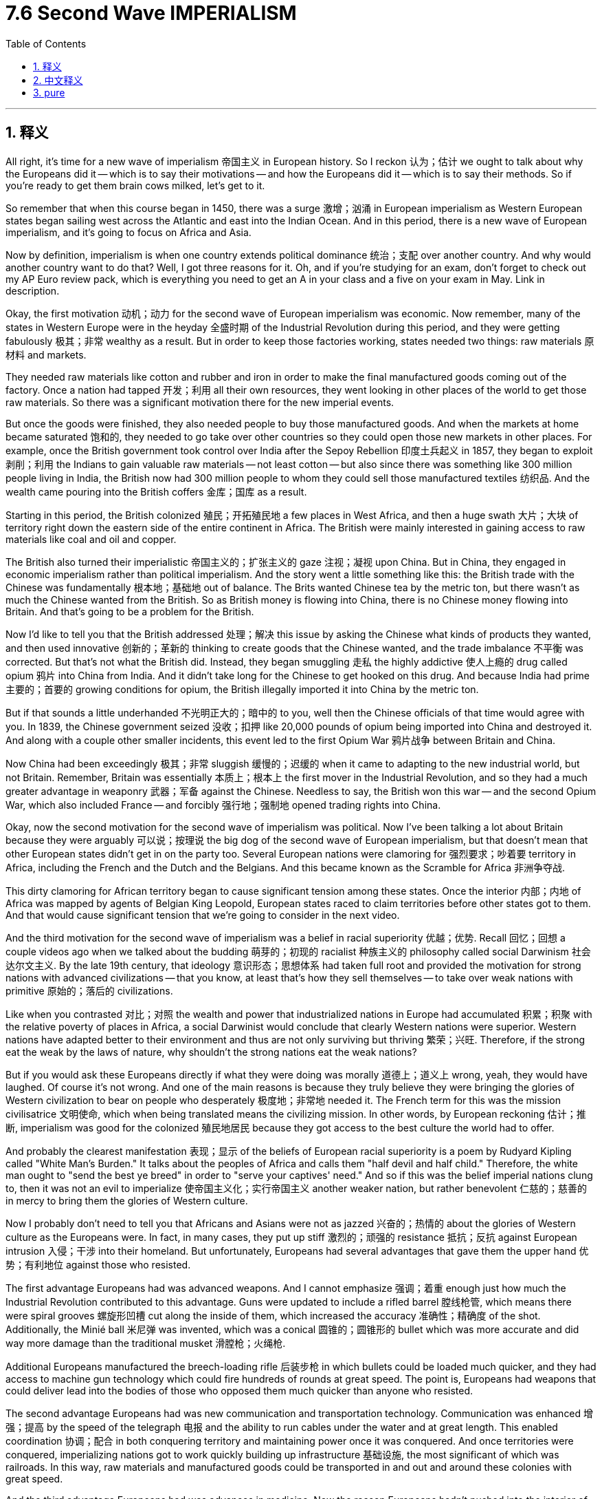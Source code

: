 
= 7.6 Second Wave IMPERIALISM
:toc: left
:toclevels: 3
:sectnums:
:stylesheet: myAdocCss.css

'''

== 释义

All right, it's time for a new wave of imperialism 帝国主义 in European history. So I reckon 认为；估计 we ought to talk about why the Europeans did it -- which is to say their motivations -- and how the Europeans did it -- which is to say their methods. So if you're ready to get them brain cows milked, let's get to it. +

So remember that when this course began in 1450, there was a surge 激增；汹涌 in European imperialism as Western European states began sailing west across the Atlantic and east into the Indian Ocean. And in this period, there is a new wave of European imperialism, and it's going to focus on Africa and Asia. +

Now by definition, imperialism is when one country extends political dominance 统治；支配 over another country. And why would another country want to do that? Well, I got three reasons for it. Oh, and if you're studying for an exam, don't forget to check out my AP Euro review pack, which is everything you need to get an A in your class and a five on your exam in May. Link in description. +

Okay, the first motivation 动机；动力 for the second wave of European imperialism was economic. Now remember, many of the states in Western Europe were in the heyday 全盛时期 of the Industrial Revolution during this period, and they were getting fabulously 极其；非常 wealthy as a result. But in order to keep those factories working, states needed two things: raw materials 原材料 and markets. +

They needed raw materials like cotton and rubber and iron in order to make the final manufactured goods coming out of the factory. Once a nation had tapped 开发；利用 all their own resources, they went looking in other places of the world to get those raw materials. So there was a significant motivation there for the new imperial events. +

But once the goods were finished, they also needed people to buy those manufactured goods. And when the markets at home became saturated 饱和的, they needed to go take over other countries so they could open those new markets in other places. For example, once the British government took control over India after the Sepoy Rebellion 印度土兵起义 in 1857, they began to exploit 剥削；利用 the Indians to gain valuable raw materials -- not least cotton -- but also since there was something like 300 million people living in India, the British now had 300 million people to whom they could sell those manufactured textiles 纺织品. And the wealth came pouring into the British coffers 金库；国库 as a result. +

Starting in this period, the British colonized 殖民；开拓殖民地 a few places in West Africa, and then a huge swath 大片；大块 of territory right down the eastern side of the entire continent in Africa. The British were mainly interested in gaining access to raw materials like coal and oil and copper. +

The British also turned their imperialistic 帝国主义的；扩张主义的 gaze 注视；凝视 upon China. But in China, they engaged in economic imperialism rather than political imperialism. And the story went a little something like this: the British trade with the Chinese was fundamentally 根本地；基础地 out of balance. The Brits wanted Chinese tea by the metric ton, but there wasn't as much the Chinese wanted from the British. So as British money is flowing into China, there is no Chinese money flowing into Britain. And that's going to be a problem for the British. +

Now I'd like to tell you that the British addressed 处理；解决 this issue by asking the Chinese what kinds of products they wanted, and then used innovative 创新的；革新的 thinking to create goods that the Chinese wanted, and the trade imbalance 不平衡 was corrected. But that's not what the British did. Instead, they began smuggling 走私 the highly addictive 使人上瘾的 drug called opium 鸦片 into China from India. And it didn't take long for the Chinese to get hooked on this drug. And because India had prime 主要的；首要的 growing conditions for opium, the British illegally imported it into China by the metric ton. +

But if that sounds a little underhanded 不光明正大的；暗中的 to you, well then the Chinese officials of that time would agree with you. In 1839, the Chinese government seized 没收；扣押 like 20,000 pounds of opium being imported into China and destroyed it. And along with a couple other smaller incidents, this event led to the first Opium War 鸦片战争 between Britain and China. +

Now China had been exceedingly 极其；非常 sluggish 缓慢的；迟缓的 when it came to adapting to the new industrial world, but not Britain. Remember, Britain was essentially 本质上；根本上 the first mover in the Industrial Revolution, and so they had a much greater advantage in weaponry 武器；军备 against the Chinese. Needless to say, the British won this war -- and the second Opium War, which also included France -- and forcibly 强行地；强制地 opened trading rights into China. +

Okay, now the second motivation for the second wave of imperialism was political. Now I've been talking a lot about Britain because they were arguably 可以说；按理说 the big dog of the second wave of European imperialism, but that doesn't mean that other European states didn't get in on the party too. Several European nations were clamoring for 强烈要求；吵着要 territory in Africa, including the French and the Dutch and the Belgians. And this became known as the Scramble for Africa 非洲争夺战. +

This dirty clamoring for African territory began to cause significant tension among these states. Once the interior 内部；内地 of Africa was mapped by agents of Belgian King Leopold, European states raced to claim territories before other states got to them. And that would cause significant tension that we're going to consider in the next video. +

And the third motivation for the second wave of imperialism was a belief in racial superiority 优越；优势. Recall 回忆；回想 a couple videos ago when we talked about the budding 萌芽的；初现的 racialist 种族主义的 philosophy called social Darwinism 社会达尔文主义. By the late 19th century, that ideology 意识形态；思想体系 had taken full root and provided the motivation for strong nations with advanced civilizations -- that you know, at least that's how they sell themselves -- to take over weak nations with primitive 原始的；落后的 civilizations. +

Like when you contrasted 对比；对照 the wealth and power that industrialized nations in Europe had accumulated 积累；积聚 with the relative poverty of places in Africa, a social Darwinist would conclude that clearly Western nations were superior. Western nations have adapted better to their environment and thus are not only surviving but thriving 繁荣；兴旺. Therefore, if the strong eat the weak by the laws of nature, why shouldn't the strong nations eat the weak nations? +

But if you would ask these Europeans directly if what they were doing was morally 道德上；道义上 wrong, yeah, they would have laughed. Of course it's not wrong. And one of the main reasons is because they truly believe they were bringing the glories of Western civilization to bear on people who desperately 极度地；非常地 needed it. The French term for this was the mission civilisatrice 文明使命, which when being translated means the civilizing mission. In other words, by European reckoning 估计；推断, imperialism was good for the colonized 殖民地居民 because they got access to the best culture the world had to offer. +

And probably the clearest manifestation 表现；显示 of the beliefs of European racial superiority is a poem by Rudyard Kipling called "White Man's Burden." It talks about the peoples of Africa and calls them "half devil and half child." Therefore, the white man ought to "send the best ye breed" in order to "serve your captives' need." And so if this was the belief imperial nations clung to, then it was not an evil to imperialize 使帝国主义化；实行帝国主义 another weaker nation, but rather benevolent 仁慈的；慈善的 in mercy to bring them the glories of Western culture. +

Now I probably don't need to tell you that Africans and Asians were not as jazzed 兴奋的；热情的 about the glories of Western culture as the Europeans were. In fact, in many cases, they put up stiff 激烈的；顽强的 resistance 抵抗；反抗 against European intrusion 入侵；干涉 into their homeland. But unfortunately, Europeans had several advantages that gave them the upper hand 优势；有利地位 against those who resisted. +

The first advantage Europeans had was advanced weapons. And I cannot emphasize 强调；着重 enough just how much the Industrial Revolution contributed to this advantage. Guns were updated to include a rifled barrel 膛线枪管, which means there were spiral grooves 螺旋形凹槽 cut along the inside of them, which increased the accuracy 准确性；精确度 of the shot. Additionally, the Minié ball 米尼弹 was invented, which was a conical 圆锥的；圆锥形的 bullet which was more accurate and did way more damage than the traditional musket 滑膛枪；火绳枪. +

Additional Europeans manufactured the breech-loading rifle 后装步枪 in which bullets could be loaded much quicker, and they had access to machine gun technology which could fire hundreds of rounds at great speed. The point is, Europeans had weapons that could deliver lead into the bodies of those who opposed them much quicker than anyone who resisted. +

The second advantage Europeans had was new communication and transportation technology. Communication was enhanced 增强；提高 by the speed of the telegraph 电报 and the ability to run cables under the water and at great length. This enabled coordination 协调；配合 in both conquering territory and maintaining power once it was conquered. And once territories were conquered, imperializing nations got to work quickly building up infrastructure 基础设施, the most significant of which was railroads. In this way, raw materials and manufactured goods could be transported in and out and around these colonies with great speed. +

And the third advantage Europeans had was advances in medicine. Now the reason Europeans hadn't pushed into the interior of Africa prior to this was because of a disease found there called malaria 疟疾. But thanks to French scientists who discovered that quinine 奎宁 could fend off 抵御；抵抗 the disease, Europeans could invade the interior of Africa without fear of contracting 感染；患上 it. +

Additionally, thanks to the work of French chemist Louis Pasteur, Europeans finally began to understand what caused diseases. He discovered the germ theory of disease 疾病细菌理论, which said that people got sick -- or you know, amputated limbs got infected or whatever -- because of tiny microorganisms 微生物 called germs. Once you discovered this, a new revolution in hospital care emerged in which antiseptics 防腐剂；消毒剂 were used and cleanliness of surgical tools was paramount 至关重要的；至高无上的. +

I know that sounds pretty great, but in terms of imperialism, that meant that European troops could be vaccinated 接种疫苗 against diseases and thus remain healthier here on the battlefield. And if they got hurt, then they would have a much better chance of survival. +

Okay, click here to keep reviewing for AP Euro unit 7. Additionally, click here if you want note guides to follow along with these videos so you can actually learn the material I'm giving. And hey, I'll catch you on the flip-flop. I'm out. +

'''

== 中文释义

好的，欧洲历史上的新一轮帝国主义浪潮来临了。所以我认为我们应该谈谈欧洲人这么做的原因——也就是他们的动机——以及欧洲人是如何做的——也就是他们的手段。所以，如果你准备好充实自己的知识，那我们开始吧。  +

记住，当本课程所涉及的历史从1450年开始时，西欧国家开始向西穿越大西洋、向东进入印度洋，欧洲帝国主义出现了一股浪潮。在这个时期，又出现了新一轮的欧洲帝国主义浪潮，这次的重点是非洲和亚洲。  +

从定义上来说，**#"帝国主义"是指一个国家将政治统治, 扩展到另一个国家。#**那么为什么一个国家想要这么做呢？嗯，我有三个原因。哦，如果你正在为考试学习，别忘了查看我的美国大学预修课程欧洲历史复习资料包，里面有你在课堂上得A以及在五月份的考试中得5分所需要的一切。描述中有链接。  +

好的，**#欧洲新一轮"帝国主义浪潮"的第一个动机, 是经济方面的。#**记住，**在这个时期，许多西欧国家正处于"工业革命"的鼎盛时期，**因此它们变得极其富有。但是**#为了让工厂持续运转，国家需要两样东西：原材料和市场。#**  +

他们需要像棉花、橡胶和铁这样的原材料，以便制造出最终的工业制成品。一旦一个国家耗尽了自己的资源，它们就会到世界其他地方去获取这些原材料。所以这是新一轮帝国主义活动的一个重要动机。  +

但是一旦**商品生产出来，他们还需要有人来购买这些制成品。当国内市场饱和时，他们就需要占领其他国家，这样就能在其他地方开辟新市场(犹如中国的产能过剩, 需要外国市场来消化它)。**例如，在1857年印度土兵起义（Sepoy Rebellion）后，英国政府控制了印度，他们开始剥削印度人以获取宝贵的原材料——尤其是棉花——而且由于**印度有大约3亿人口，英国人现在有了3亿可以向其销售制成品（如纺织品）的对象(英国用鸦片战争打开清朝大门, 也是为了卖货)。**结果，财富源源不断地流入英国的国库。  +

从这个时期开始，**英国殖民了西非的一些地方，然后又在非洲大陆东侧殖民了大片领土。**英国人主要对获取像煤炭、石油和铜这样的原材料感兴趣。  +

英国也将其帝国主义目光投向了中国。但在中国，他们实行的是经济帝国主义, 而非政治帝国主义。事情是这样的：**英国与中国的贸易基本上是不平衡的。**英国人想要大量的中国茶叶，但**中国对英国商品的需求却没那么大。所以当英国的钱流入中国时，却没有中国的钱流入英国。这对英国来说是个问题(英国需要对中国"出超", 而不是"入超")。**  +

**#我本想告诉你，英国通过询问中国人想要什么样的产品来解决这个问题，然后运用创新思维生产出中国人想要的商品，从而纠正贸易不平衡。但英国人并没有这么做。相反，他们开始从印度向中国走私一种极易上瘾的毒品——鸦片。很快，中国人就对这种毒品上瘾了(犹如中国卖毒品给美国)。#**而且由于印度具备种植鸦片的绝佳条件，英国人就大量非法向中国进口鸦片。  +

但如果你觉得这有点不正当，当时的中国官员也会同意你的看法。1839年，中国政府查获了大约2万磅正在被进口到中国的鸦片并销毁了它们。连同其他一些小事件，这一事件引发了中英之间的第一次鸦片战争。  +

当时，中国在适应新的工业世界方面极其迟缓，但英国却不是。记住，英国基本上是工业革命的先行者，所以他们在武器方面相对于中国有很大的优势。不用说，英国赢得了这场战争——还有第二次鸦片战争，法国也参与了——并强行打开了与中国的贸易权。  +

好的，**新一轮帝国主义浪潮的第二个动机, 是政治方面的。**我一直在谈论英国，因为可以说英国是欧洲新一轮帝国主义浪潮中的主导者，但这并不意味着其他欧洲国家没有参与其中。**几个欧洲国家都在争夺非洲的领土，包括法国、荷兰和比利时。**这被称为“非洲争夺战（Scramble for Africa）”。  +

这种对非洲领土的丑恶争夺, 在这些国家之间引发了严重的紧张局势。一旦比利时国王利奥波德（Leopold）的代理人, 绘制出了非洲内陆的地图，欧洲各国就竞相在其他国家之前, 宣称对这些领土的所有权。这将引发严重的紧张局势，我们将在下一个视频中探讨。  +

新一轮**帝国主义浪潮的第三个动机, 是对种"族优越性的信仰"。**回想一下，在几个视频之前我们谈到了新兴的"种族主义"哲学——**"#社会达尔文主义"（social Darwinism）。到19世纪后期，这种意识形态已经深深扎根，为那些拥有先进文明的强国#——至少他们是这样自我标榜的——#征服拥有原始文明的弱国, 提供了动机。# ** +

比如，当你将欧洲工业化国家积累的财富和权力, 与非洲一些地方的相对贫困进行对比时，一个"社会达尔文主义者"会得出这样的结论：显然西方国家更优越。西方国家更好地适应了他们的环境，因此不仅生存了下来，而且繁荣发展。所以，*#如果按照自然法则"强者吃掉弱者(弱肉强食)"，那么强国为什么不能征服弱国呢？#*  +

*但是如果你直接问这些欧洲人, 他们的行为在道德上是否错误，是的，他们会嘲笑你。当然没错。其中一个主要原因是, ##他们真的认为他们正在把西方文明的荣耀, 带给那些迫切需要的人。##法语中称其为“文明使命（mission civilisatrice）”，意思就是"传播文明"的使命。换句话说，按照欧洲人的说法，帝国主义对殖民地人民是有益的，因为他们能够接触到世界上最优秀的文化。*  +

欧洲"种族优越性"信仰最明显的体现, 可能是鲁德亚德·吉卜林（Rudyard Kipling）的一首名为《白人的负担（White Man's Burden）》的诗。诗中**谈到了非洲人民，称他们“半是魔鬼，半是孩童”。**因此，**白人应该“派出你们最优秀的人”来“满足被征服人民的需求”。**所以如果帝国主义国家坚持这种信仰，**那么对另一个弱国实行帝国主义统治, 就不是恶行，**而是怀着仁慈之心将西方文化的荣耀带给他们 (*其实分开来看, 抛开道义层面, 如果只从结果来看, 的确有部分道理. 这叫"因祸得福". 看看英国殖民下的香港就知道了*)。  +

我可能不需要告诉你，**非洲人和亚洲人并不像欧洲人那样对"西方文化的荣耀"感到兴奋(#注意区分: 被逼着接受西方文化是一回事, 自己主动向更文明的一方学习(博采众长, 不固步自封),学习西方文化是另一回事#)。**事实上，在很多情况下，他们对欧洲人入侵他们的家园, 进行了顽强的抵抗。但不幸的是，欧洲人有几个优势，使他们在对抗那些抵抗者时占据上风。  +

欧洲人的第一个优势是先进的武器。我再怎么强调工业革命对这一优势的贡献都不为过。枪支进行了更新，采用了膛线，也就是说在枪管内部切割出螺旋形的凹槽，这提高了射击的准确性。此外，米尼弹（Minié ball）被发明出来，这是一种锥形子弹，比传统的滑膛枪子弹更准确，造成的伤害也更大。  +

另外，欧洲人制造了后装步枪，这种步枪装弹速度更快，而且他们掌握了机枪技术，机枪能够快速发射数百发子弹。重点是，欧洲人的武器能够比任何抵抗者, 更快地向反对他们的人发射子弹。  +

欧洲人的第二个优势, 是新的通信和交通技术。电报的速度, 以及在水下铺设长电缆的能力, 增强了通信。这使得在征服领土, 以及在征服后维持统治方面的协调, 更加有效。*一旦领土被征服*，帝国主义国家就迅速开展工作，*建设基础设施，其中最重要的是铁路。通过这种方式，原材料和制成品, 能够快速运进运出这些殖民地。*  +

欧洲人的第三个优势, 是医学方面的进步。在此之前，欧洲人没有深入非洲内陆的原因, 是那里有一种疾病——疟疾。但多亏了法国科学家**发现"奎宁"可以抵御这种疾病，欧洲人可以毫无顾忌地入侵非洲内陆。**  +

此外，多亏了法国化学家路易斯·巴斯德（Louis Pasteur）的工作，欧洲人终于开始了解疾病的成因。他发现了疾病的细菌理论，即人们生病——或者比如说，截肢的肢体受到感染等等——是因为一种叫做细菌的微小微生物。一旦发现了这一点，医院护理领域出现了一场新的革命，开始使用防腐剂，并且外科手术工具的清洁变得至关重要。  +

我知道这听起来相当不错，但就帝国主义而言，这意味着欧洲军队可以接种疫苗预防疾病，从而在战场上保持更健康的状态。而且如果他们受伤了，存活的机会也会大得多。  +

好的，点击这里继续复习美国大学预修课程欧洲历史第七单元。另外，如果你想要与这些视频配套的笔记指南，点击这里，这样你就能真正学到我所讲的内容。好了，我们下次再见。我走了。  +

'''

== pure

All right, it's time for a new wave of imperialism in European history. So I reckon we ought to talk about why the Europeans did it -- which is to say their motivations -- and how the Europeans did it -- which is to say their methods. So if you're ready to get them brain cows milked, let's get to it.

So remember that when this course began in 1450, there was a surge in European imperialism as Western European states began sailing west across the Atlantic and east into the Indian Ocean. And in this period, there is a new wave of European imperialism, and it's going to focus on Africa and Asia.

Now by definition, imperialism is when one country extends political dominance over another country. And why would another country want to do that? Well, I got three reasons for it. Oh, and if you're studying for an exam, don't forget to check out my AP Euro review pack, which is everything you need to get an A in your class and a five on your exam in May. Link in description.

Okay, the first motivation for the second wave of European imperialism was economic. Now remember, many of the states in Western Europe were in the heyday of the Industrial Revolution during this period, and they were getting fabulously wealthy as a result. But in order to keep those factories working, states needed two things: raw materials and markets.

They needed raw materials like cotton and rubber and iron in order to make the final manufactured goods coming out of the factory. Once a nation had tapped all their own resources, they went looking in other places of the world to get those raw materials. So there was a significant motivation there for the new imperial events.

But once the goods were finished, they also needed people to buy those manufactured goods. And when the markets at home became saturated, they needed to go take over other countries so they could open those new markets in other places. For example, once the British government took control over India after the Sepoy Rebellion in 1857, they began to exploit the Indians to gain valuable raw materials -- not least cotton -- but also since there was something like 300 million people living in India, the British now had 300 million people to whom they could sell those manufactured textiles. And the wealth came pouring into the British coffers as a result.

Starting in this period, the British colonized a few places in West Africa, and then a huge swath of territory right down the eastern side of the entire continent in Africa. The British were mainly interested in gaining access to raw materials like coal and oil and copper.

The British also turned their imperialistic gaze upon China. But in China, they engaged in economic imperialism rather than political imperialism. And the story went a little something like this: the British trade with the Chinese was fundamentally out of balance. The Brits wanted Chinese tea by the metric ton, but there wasn't as much the Chinese wanted from the British. So as British money is flowing into China, there is no Chinese money flowing into Britain. And that's going to be a problem for the British.

Now I'd like to tell you that the British addressed this issue by asking the Chinese what kinds of products they wanted, and then used innovative thinking to create goods that the Chinese wanted, and the trade imbalance was corrected. But that's not what the British did. Instead, they began smuggling the highly addictive drug called opium into China from India. And it didn't take long for the Chinese to get hooked on this drug. And because India had prime growing conditions for opium, the British illegally imported it into China by the metric ton.

But if that sounds a little underhanded to you, well then the Chinese officials of that time would agree with you. In 1839, the Chinese government seized like 20,000 pounds of opium being imported into China and destroyed it. And along with a couple other smaller incidents, this event led to the first Opium War between Britain and China.

Now China had been exceedingly sluggish when it came to adapting to the new industrial world, but not Britain. Remember, Britain was essentially the first mover in the Industrial Revolution, and so they had a much greater advantage in weaponry against the Chinese. Needless to say, the British won this war -- and the second Opium War, which also included France -- and forcibly opened trading rights into China.

Okay, now the second motivation for the second wave of imperialism was political. Now I've been talking a lot about Britain because they were arguably the big dog of the second wave of European imperialism, but that doesn't mean that other European states didn't get in on the party too. Several European nations were clamoring for territory in Africa, including the French and the Dutch and the Belgians. And this became known as the Scramble for Africa.

This dirty clamoring for African territory began to cause significant tension among these states. Once the interior of Africa was mapped by agents of Belgian King Leopold, European states raced to claim territories before other states got to them. And that would cause significant tension that we're going to consider in the next video.

And the third motivation for the second wave of imperialism was a belief in racial superiority. Recall a couple videos ago when we talked about the budding racialist philosophy called social Darwinism. By the late 19th century, that ideology had taken full root and provided the motivation for strong nations with advanced civilizations -- that you know, at least that's how they sell themselves -- to take over weak nations with primitive civilizations.

Like when you contrasted the wealth and power that industrialized nations in Europe had accumulated with the relative poverty of places in Africa, a social Darwinist would conclude that clearly Western nations were superior. Western nations have adapted better to their environment and thus are not only surviving but thriving. Therefore, if the strong eat the weak by the laws of nature, why shouldn't the strong nations eat the weak nations?

But if you would ask these Europeans directly if what they were doing was morally wrong, yeah, they would have laughed. Of course it's not wrong. And one of the main reasons is because they truly believe they were bringing the glories of Western civilization to bear on people who desperately needed it. The French term for this was the mission civilisatrice, which when being translated means the civilizing mission. In other words, by European reckoning, imperialism was good for the colonized because they got access to the best culture the world had to offer.

And probably the clearest manifestation of the beliefs of European racial superiority is a poem by Rudyard Kipling called "White Man's Burden." It talks about the peoples of Africa and calls them "half devil and half child." Therefore, the white man ought to "send the best ye breed" in order to "serve your captives' need." And so if this was the belief imperial nations clung to, then it was not an evil to imperialize another weaker nation, but rather benevolent in mercy to bring them the glories of Western culture.

Now I probably don't need to tell you that Africans and Asians were not as jazzed about the glories of Western culture as the Europeans were. In fact, in many cases, they put up stiff resistance against European intrusion into their homeland. But unfortunately, Europeans had several advantages that gave them the upper hand against those who resisted.

The first advantage Europeans had was advanced weapons. And I cannot emphasize enough just how much the Industrial Revolution contributed to this advantage. Guns were updated to include a rifled barrel, which means there were spiral grooves cut along the inside of them, which increased the accuracy of the shot. Additionally, the Minié ball was invented, which was a conical bullet which was more accurate and did way more damage than the traditional musket.

Additional Europeans manufactured the breech-loading rifle in which bullets could be loaded much quicker, and they had access to machine gun technology which could fire hundreds of rounds at great speed. The point is, Europeans had weapons that could deliver lead into the bodies of those who opposed them much quicker than anyone who resisted.

The second advantage Europeans had was new communication and transportation technology. Communication was enhanced by the speed of the telegraph and the ability to run cables under the water and at great length. This enabled coordination in both conquering territory and maintaining power once it was conquered. And once territories were conquered, imperializing nations got to work quickly building up infrastructure, the most significant of which was railroads. In this way, raw materials and manufactured goods could be transported in and out and around these colonies with great speed.

And the third advantage Europeans had was advances in medicine. Now the reason Europeans hadn't pushed into the interior of Africa prior to this was because of a disease found there called malaria. But thanks to French scientists who discovered that quinine could fend off the disease, Europeans could invade the interior of Africa without fear of contracting it.

Additionally, thanks to the work of French chemist Louis Pasteur, Europeans finally began to understand what caused diseases. He discovered the germ theory of disease, which said that people got sick -- or you know, amputated limbs got infected or whatever -- because of tiny microorganisms called germs. Once you discovered this, a new revolution in hospital care emerged in which antiseptics were used and cleanliness of surgical tools was paramount.

I know that sounds pretty great, but in terms of imperialism, that meant that European troops could be vaccinated against diseases and thus remain healthier here on the battlefield. And if they got hurt, then they would have a much better chance of survival.

Okay, click here to keep reviewing for AP Euro unit 7. Additionally, click here if you want note guides to follow along with these videos so you can actually learn the material I'm giving. And hey, I'll catch you on the flip-flop. I'm out.

'''